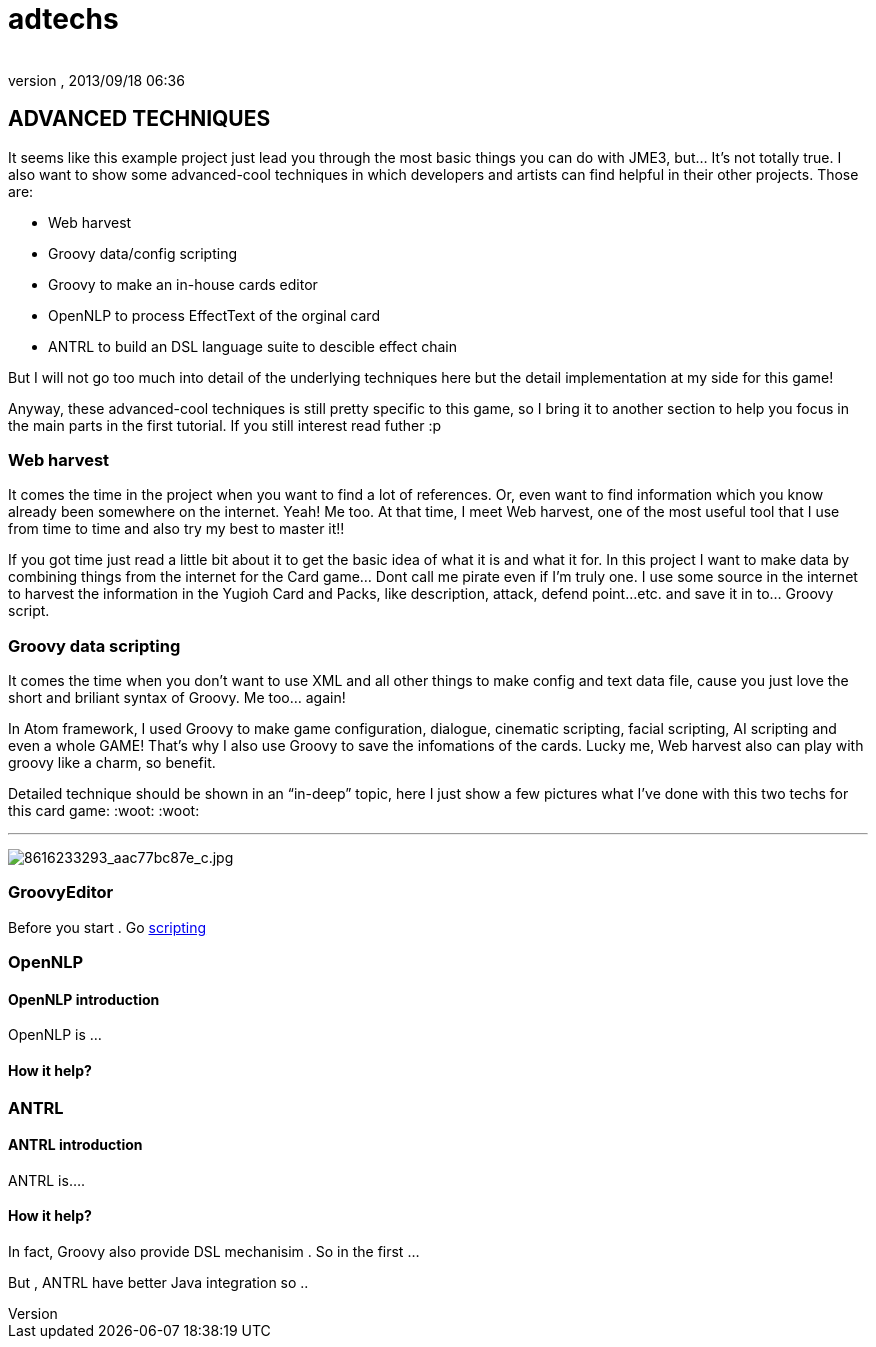 = adtechs
:author: 
:revnumber: 
:revdate: 2013/09/18 06:36
:relfileprefix: ../../../
:imagesdir: ../../..
ifdef::env-github,env-browser[:outfilesuffix: .adoc]



== ADVANCED TECHNIQUES

It seems like this example project just lead you through the most basic things you can do with JME3, but… It’s not totally true. I also want to show some advanced-cool techniques in which developers and artists can find helpful in their other projects. Those are:


*  Web harvest
*  Groovy data/config scripting
*  Groovy to make an in-house cards editor
*  OpenNLP to process EffectText of the orginal card
*  ANTRL to build an DSL language suite to descible effect chain

But I will not go too much into detail of the underlying techniques here but the detail implementation at my side for this game!


Anyway, these advanced-cool techniques is still pretty specific to this game, so I bring it to another section to help you focus in the main parts in the first tutorial. If you still interest read futher :p



=== Web harvest

It comes the time in the project when you want to find a lot of references. Or, even want to find information which you know already been somewhere on the internet. Yeah! Me too. At that time, I meet Web harvest, one of the most useful tool that I use from time to time and also try my best to master it!!


If you got time just read a little bit about it to get the basic idea of what it is and what it for. In this project I want to make data by combining things from the internet for the Card game… Dont call me pirate even if I’m truly one. I use some source in the internet to harvest the information in the Yugioh Card and Packs, like description, attack, defend point…etc. and save it in to… Groovy script.






=== Groovy data scripting

It comes the time when you don’t want to use XML and all other things to make config and text data file, cause you just love the short and briliant syntax of Groovy. Me too… again! 


In Atom framework, I used Groovy to make game configuration, dialogue, cinematic scripting, facial scripting, AI scripting and even a whole GAME! That’s why I also use Groovy to save the infomations of the cards. Lucky me, Web harvest also can play with groovy like a charm, so benefit.


Detailed technique should be shown in an “in-deep” topic, here I just show a few pictures what I’ve done with this two techs for this card game: :woot: :woot:

'''

image:http://farm9.staticflickr.com/8383/8616233293_aac77bc87e_c.jpg[8616233293_aac77bc87e_c.jpg,with="",height=""]



=== GroovyEditor

Before you start . Go <<jme3/advanced/scripting#,scripting>>



=== OpenNLP


==== OpenNLP introduction

OpenNLP is …



==== How it help?


=== ANTRL


==== ANTRL introduction

ANTRL is….



==== How it help?

In fact, Groovy also provide DSL mechanisim . So in the first …


But , ANTRL have better Java integration so ..

